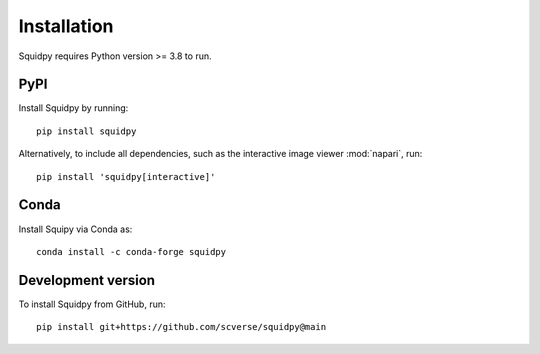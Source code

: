 Installation
============
Squidpy requires Python version >= 3.8 to run.

PyPI
----
Install Squidpy by running::

    pip install squidpy

Alternatively, to include all dependencies, such as the interactive image viewer :mod:`napari`, run::

    pip install 'squidpy[interactive]'

Conda
-----
Install Squipy via Conda as::

    conda install -c conda-forge squidpy

Development version
-------------------
To install Squidpy from GitHub, run::

    pip install git+https://github.com/scverse/squidpy@main
